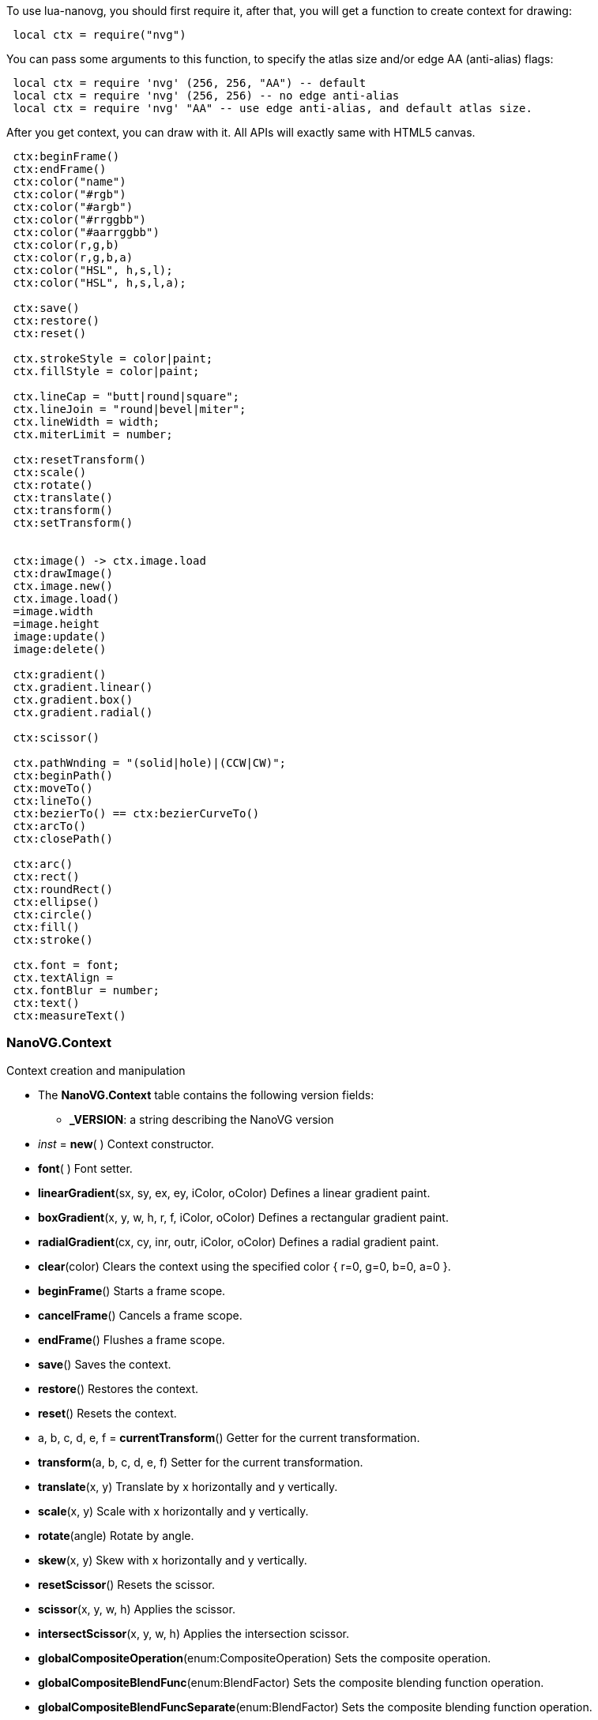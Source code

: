 
To use lua-nanovg, you should first require it, after that, you will
get a function to create context for drawing:

[source,lua,indent=1]
----
local ctx = require("nvg")
----


You can pass some arguments to this function, to specify the atlas
size and/or edge AA (anti-alias) flags:

[source,lua,indent=1]
----
local ctx = require 'nvg' (256, 256, "AA") -- default
local ctx = require 'nvg' (256, 256) -- no edge anti-alias
local ctx = require 'nvg' "AA" -- use edge anti-alias, and default atlas size.
----

After you get context, you can draw with it. All APIs will exactly
same with HTML5 canvas.

[source,lua,indent=1]
----
ctx:beginFrame()
ctx:endFrame()
ctx:color("name")
ctx:color("#rgb")
ctx:color("#argb")
ctx:color("#rrggbb")
ctx:color("#aarrggbb")
ctx:color(r,g,b)
ctx:color(r,g,b,a)
ctx:color("HSL", h,s,l);
ctx:color("HSL", h,s,l,a);

ctx:save()
ctx:restore()
ctx:reset()

ctx.strokeStyle = color|paint;
ctx.fillStyle = color|paint;

ctx.lineCap = "butt|round|square";
ctx.lineJoin = "round|bevel|miter";
ctx.lineWidth = width;
ctx.miterLimit = number;

ctx:resetTransform()
ctx:scale()
ctx:rotate()
ctx:translate()
ctx:transform()
ctx:setTransform()


ctx:image() -> ctx.image.load
ctx:drawImage()
ctx.image.new()
ctx.image.load()
=image.width
=image.height
image:update()
image:delete()

ctx:gradient()
ctx.gradient.linear()
ctx.gradient.box()
ctx.gradient.radial()

ctx:scissor()

ctx.pathWnding = "(solid|hole)|(CCW|CW)";
ctx:beginPath()
ctx:moveTo()
ctx:lineTo()
ctx:bezierTo() == ctx:bezierCurveTo()
ctx:arcTo()
ctx:closePath()

ctx:arc()
ctx:rect()
ctx:roundRect()
ctx:ellipse()
ctx:circle()
ctx:fill()
ctx:stroke()

ctx.font = font;
ctx.textAlign = 
ctx.fontBlur = number;
ctx:text()
ctx:measureText()
----

=== NanoVG.Context

Context creation and manipulation

* The *NanoVG.Context* table contains the following version fields: +
** *_VERSION*: a string describing the NanoVG version


[[new]]
* _inst_ = *new*( )
[small]#Context constructor.#

[[font]]
* *font*( )
[small]#Font setter.#

[[linearGradient]]
* *linearGradient*(sx, sy, ex, ey, iColor, oColor)
[small]#Defines a linear gradient paint.#

[[boxGradient]]
* *boxGradient*(x, y, w, h, r, f, iColor, oColor)
[small]#Defines a rectangular gradient paint.#

[[radialGradient]]
* *radialGradient*(cx, cy, inr, outr, iColor, oColor)
[small]#Defines a radial gradient paint.#

[[clear]]
* *clear*(color)
[small]#Clears the context using the specified color { r=0, g=0, b=0, a=0 }.#

[[beginFrame]]
* *beginFrame*()
[small]#Starts a frame scope.#

[[cancelFrame]]
* *cancelFrame*()
[small]#Cancels a frame scope.#

[[endFrame]]
* *endFrame*()
[small]#Flushes a frame scope.#

[[save]]
* *save*()
[small]#Saves the context.#

[[restore]]
* *restore*()
[small]#Restores the context.#

[[reset]]
* *reset*()
[small]#Resets the context.#

[[currentTransform]]
* a, b, c, d, e, f = *currentTransform*()
[small]#Getter for the current transformation.#

[[transform]]
* *transform*(a, b, c, d, e, f)
[small]#Setter for the current transformation.#

[[translate]]
* *translate*(x, y)
[small]#Translate by x horizontally and y vertically.#

[[scale]]
* *scale*(x, y)
[small]#Scale with x horizontally and y vertically.#

[[rotate]]
* *rotate*(angle)
[small]#Rotate by angle.#

[[skew]]
* *skew*(x, y)
[small]#Skew with x horizontally and y vertically.#

[[resetScissor]]
* *resetScissor*()
[small]#Resets the scissor.#

[[scissor]]
* *scissor*(x, y, w, h)
[small]#Applies the scissor.#

[[intersectScissor]]
* *intersectScissor*(x, y, w, h)
[small]#Applies the intersection scissor.#

[[globalCompositeOperation]]
* *globalCompositeOperation*(enum:CompositeOperation)
[small]#Sets the composite operation.#

[[globalCompositeBlendFunc]]
* *globalCompositeBlendFunc*(enum:BlendFactor)
[small]#Sets the composite blending function operation.#

[[globalCompositeBlendFuncSeparate]]
* *globalCompositeBlendFuncSeparate*(enum:BlendFactor)
[small]#Sets the composite blending function operation.#

[[beginPath]]
* *beginPath*()
[small]#Starts a new path.#

[[moveTo]]
* *moveTo*(x, y)
[small]#Moves the drawing head.#

[[lineTo]]
* *lineTo*(x, y)
[small]#Draws a line from the head to the specified coordinates.#

[[quadraticCurveTo]]
* *quadraticCurveTo*(cx, cy, x, y)
[small]#Draws a quadratic curve from the head to the specified coordinates.#

[[bezierCurveTo]]
* *bezierCurveTo*(c1x, c1y, c2x, c2y, x, y)
[small]#Draws a bezier curve from the head to the specified coordinates.#

[[arcTo]]
* *arcTo*(x1, y1, x2, y2, radius)
[small]#Draws an arc from the head to the specified coordinates.#

[[closePath]]
* *closePath*()
[small]#Closes the previously opened path.#

[[arc]]
* *arc*(cx, cy, r, a0, a1, dir:ArcDirection)
[small]#Draws an arc from the head to the specified coordinates.#

[[rect]]
* *rect*(x, y, w, h)
[small]#Draws a rect from the head to the specified coordinates.#

[[roundedRect]]
* *roundedRect*(x, y, w, h, r1|, r2, r3, r4)
[small]#Draws a rounded rectangle defined by the coordinates.#

[[ellipse]]
* *ellipse*(cx, cy, rx, ry)
[small]#Draws an ellipse defined by the coordinates.#

[[circle]]
* *circle*(cx, cy, r)
[small]#Draws a circle defined by the coordinates.#

[[fill]]
* *fill*()
[small]#TODO.#

[[stroke]]
* *stroke*()
[small]#TODO.#

[[text]]
* *text*(x, y, text)
[small]#Draws the text.#

[[textMetrics]]
* *textMetrics*(ascender, descender, lineHeight)
[small]#Sets the text metrics.#

[[textBounds]]
* *textBounds*(string|(x, y|, width))
[small]#Sets the text bounds.#

[[addFallbackFont]]
* *addFallbackFont*(font, fallbackFont)
[small]#Sets an alternate font for the main font.#

[[shapeAntiAlias]]
* *shapeAntiAlias*(flag)
[small]#Enable of disable the antialiasing of shapes.#

[[globalAlpha]]
* *globalAlpha*(a)
[small]#Sets the global scene alpha opacity.#

[[strokeColor]]
* *strokeColor*(color:Color)
[small]#Sets the stroke color.#

[[fillColor]]
* *fillColor*(color:Color)
[small]#Sets the fill color.#

[[strokeStyle]]
* *strokeStyle*(color:Color|paint:Paint)
[small]#Sets the stroke style using a color or a paint.#

[[fillStyle]]
* *fillStyle*(color:Color|paint:Paint)
[small]#Sets the fill style using a color or a paint.#

[[miterLimit]]
* *miterLimit*(width)
[small]#Sets the miter width limit.#

[[lineWidth]]
* *lineWidth*(width)
[small]#Sets the width of the line.#

[[lineCap]]
* *lineCap*(type:{butt|round|square})
[small]#Sets the line cap type.#

[[lineJoin]]
* *lineJoin*(type:{round|bevel|miter})
[small]#Sets the line join type.#

[[pathWinding]]
* *pathWinding*(winding:PathWinding)
[small]#Sets the path winding.#

[[fontFace]]
* *fontFace*(face)
[small]#Sets the font face(family).#

[[fontSize]]
* *fontSize*(size)
[small]#Sets the dimensions of the font.#

[[fontBlur]]
* *fontBlur*(blur)
[small]#Sets the amount of blur.#

[[textAlign]]
* *textAlign*(align:Align)
[small]#Sets the text alignment.#

[[textLetterSpacing]]
* *textLetterSpacing*(space)
[small]#Sets the width of the space between letters.#

[[textLineHeight]]
* *textLineHeight*(height)
[small]#Sets the text line height.#
